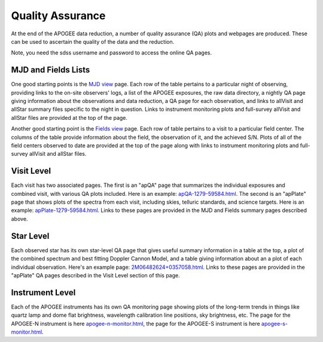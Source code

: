 *****************
Quality Assurance
*****************

At the end of the APOGEE data reduction, a number of quality assurance (QA) plots and webpages are produced.  These
can be used to ascertain the quality of the data and the reduction.

Note, you need the sdss username and password to access the online QA pages.

MJD and Fields Lists
--------

One good starting points is the
`MJD view <https://data.sdss5.org/sas/sdsswork/mwm/apogee/spectro/redux/daily/qa/mjd.html>`_
page. Each row of the table pertains to a particular night of observing, providing links to the
on-site observers' logs, a list of the APOGEE exposures, the raw data directory, a nightly
QA page giving information about the observations and data reduction, a QA page for each 
observation, and links to allVisit and allStar summary files specific to the night in question. 
Links to instrument monitoring plots and full-survey allVisit and allStar files are provided 
at the top of the page. 

Another good starting point is the `Fields view <https://data.sdss5.org/sas/sdsswork/mwm/apogee/spectro/redux/daily/qa/fields.html>`_ page.
Each row of table pertains to a visit to a particular field center. The columns of the table
provide information about the field, the observation of it, and the achieved S/N. Plots of all 
of the field centers observed to date are provided at the top of the page along with links to 
instrument monitoring plots and full-survey allVisit and allStar files.

Visit Level
-----------

Each visit has two associated pages. The first is an "apQA" page that summarizes the individual exposures and combined visit, 
with various QA plots included.  Here is an example: 
`apQA-1279-59584.html <https://data.sdss5.org/sas/sdsswork/mwm/apogee/spectro/redux/daily/visit/apo25m/20882/1279/59584/html/apQA-1279-59584.html>`_. 
The second is an "apPlate" page that shows plots of the spectra from each visit, including skies, telluric standards, and science targets. Here is an example: 
`apPlate-1279-59584.html <https://data.sdss5.org/sas/sdsswork/mwm/apogee/spectro/redux/daily/visit/apo25m/20882/1279/59584/html/apPlate-1279-59584.html>`_.
Links to these pages are provided in the MJD and Fields summary pages described above.

Star Level
----------

Each observed star has its own star-level QA page that gives useful summary information in a table at the top, a plot
of the combined spectrum and best fitting Doppler Cannon Model, and a table giving information about an a plot of each
individual observation.  Here's an example page:
`2M06482624+0357058.html <https://data.sdss5.org/sas/sdsswork/mwm/apogee/spectro/redux/daily/stars/apo25m/91/91537/html/2M06482624+0357058.html>`_.
Links to these pages are provided in the "apPlate" QA pages described in the Visit Level section of this page.

Instrument Level
----------

Each of the APOGEE instruments has its own QA monitoring page showing plots of the long-term trends in things like quartz lamp
and dome flat brightness, wavelength calibration line positions, sky brightness, etc. The page for the APOGEE-N instrument is
here `apogee-n-monitor.html <https://data.sdss5.org/sas/sdsswork/mwm/apogee/spectro/redux/daily/monitor/apogee-n-monitor.html>`_,
the page for the APOGEE-S instrument is here 
`apogee-s-monitor.html <https://data.sdss5.org/sas/sdsswork/mwm/apogee/spectro/redux/daily/monitor/apogee-s-monitor.html>`_.



